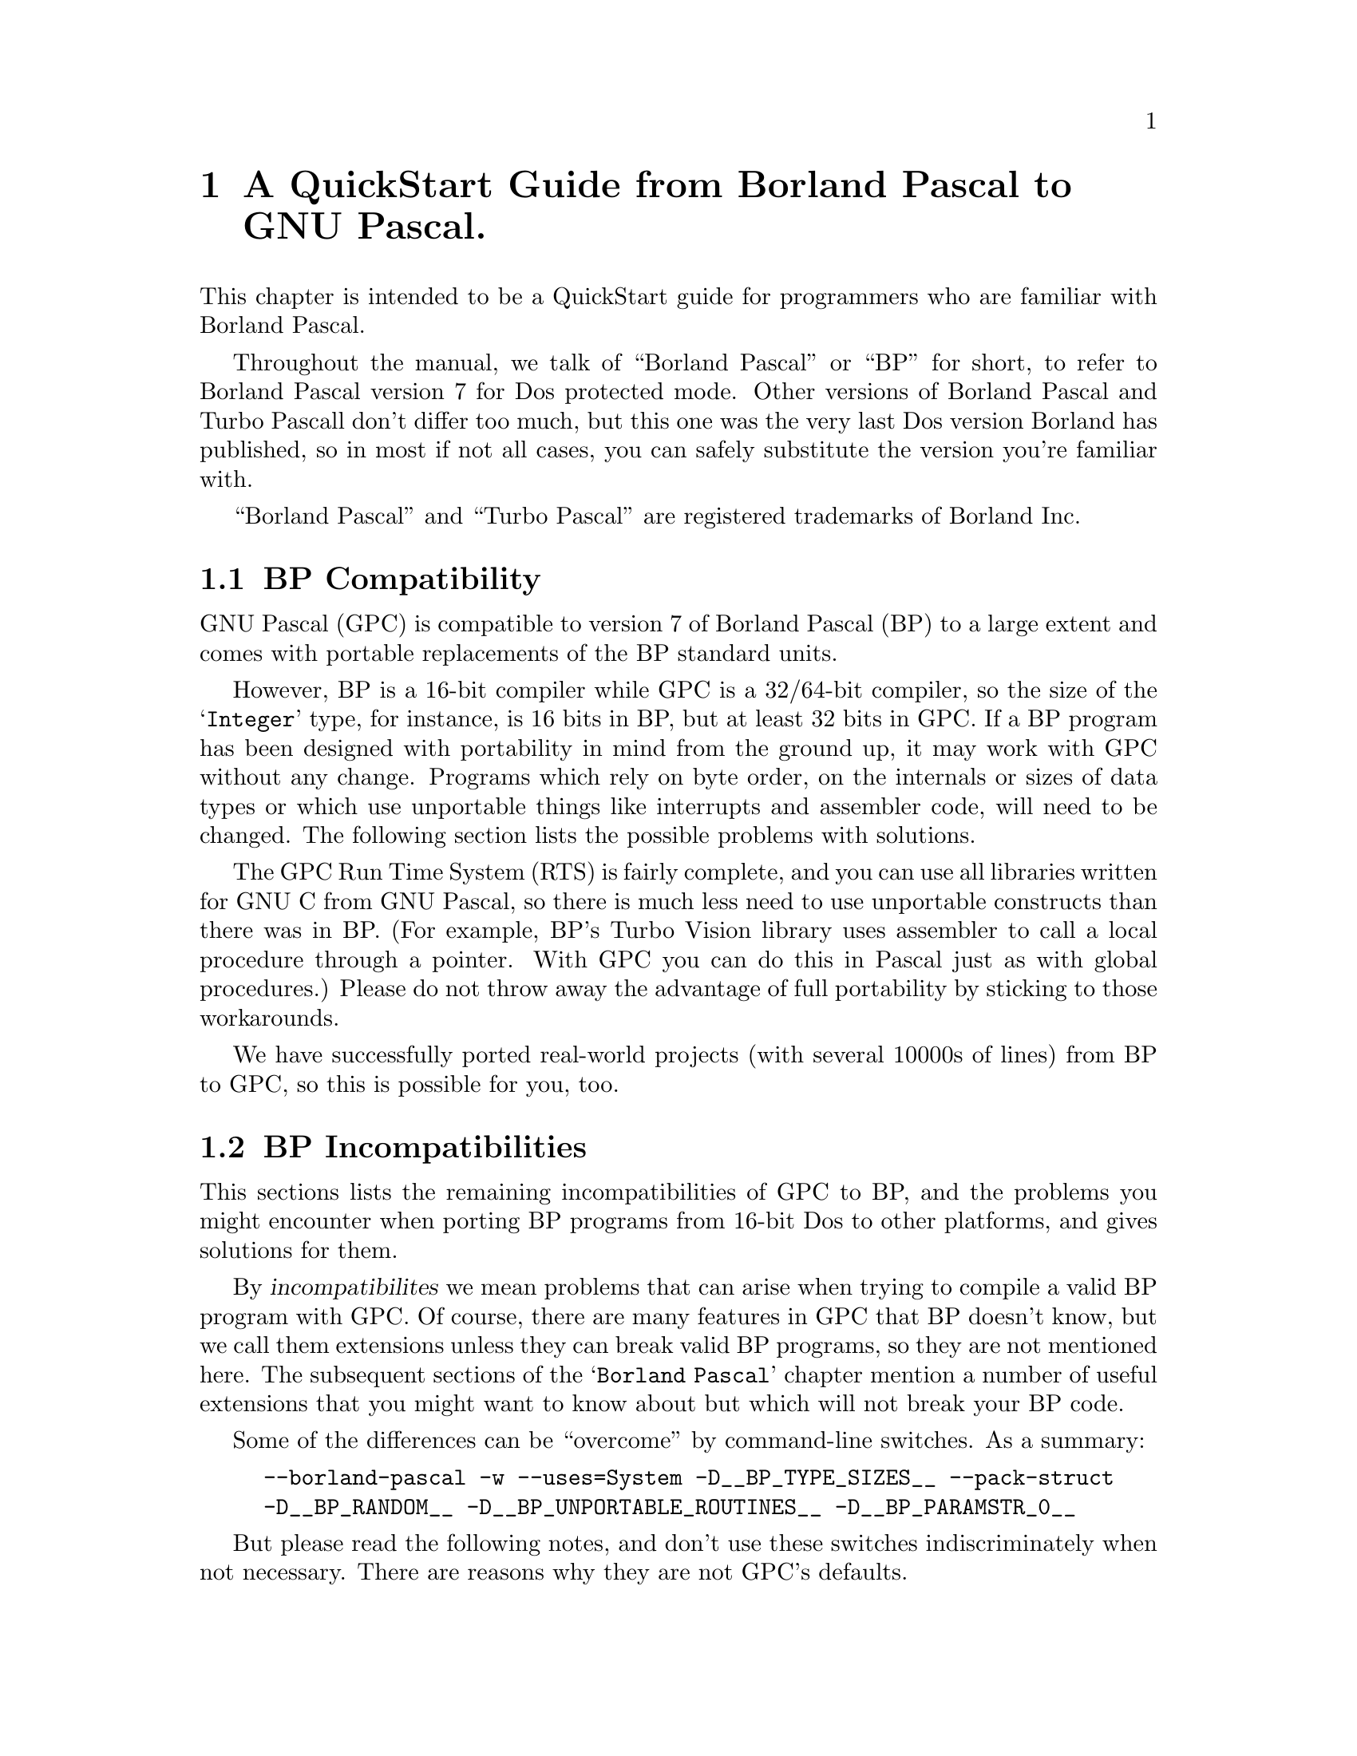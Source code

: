 @c Copyright (C) 1996-2002 Free Software Foundation, Inc.
@c For copying conditions, see the file gpc.texi.
@c This file is part of the GPC Manual.
@c
@c Authors: Peter Gerwinski <peter@gerwinski.de>
@c          Berend de Boer <berend@pobox.com>
@c          Frank Heckenbach <frank@pascal.gnu.de>
@c
@c Last modification: 2002-05-10 (file up to date)

@node Borland Pascal
@chapter A QuickStart Guide from Borland Pascal to GNU Pascal.

This chapter is intended to be a QuickStart guide for programmers
who are familiar with Borland Pascal.

Throughout the manual, we talk of ``Borland Pascal'' or ``BP'' for
short, to refer to Borland Pascal version 7 for Dos protected mode.
Other versions of Borland Pascal and Turbo Pascall don't differ too
much, but this one was the very last Dos version Borland has
published, so in most if not all cases, you can safely substitute
the version you're familiar with.

``Borland Pascal'' and ``Turbo Pascal'' are registered trademarks of
Borland Inc.

@menu
* BP Compatibility::
* BP Incompatibilities::
* IDE versus command line::
* Comments::
* BP Compatible Compiler Directives::
* Units; GPI files and AutoMake::
* Optimization::
* Debugging::
* Objects::
* Strings in BP and GPC::
* Typed Constants::
* Bit; Byte and Memory Manipulation::
* User-defined Operators in GPC::
* Data Types in BP and GPC::
* BP Procedural Types::
* Files::
* Built-in Constants::
* Built-in Operators in BP and GPC::
* Built-in Procedures and Functions::
* Special Parameters::
* Miscellaneous::
* BP and Extended Pascal::
* Portability hints::
@end menu

@c ----------------------------------------------------------------------------

@node BP Compatibility
@section BP Compatibility

GNU Pascal (GPC) is compatible to version 7 of Borland Pascal (BP)
to a large extent and comes with portable replacements of the
BP standard units.

However, BP is a 16-bit compiler while GPC is a 32/64-bit compiler,
so the size of the @samp{Integer} type, for instance, is 16 bits in
BP, but at least 32 bits in GPC. If a BP program has been designed
with portability in mind from the ground up, it may work with GPC
without any change. Programs which rely on byte order, on the
internals or sizes of data types or which use unportable things like
interrupts and assembler code, will need to be changed. The
following section lists the possible problems with solutions.

The GPC Run Time System (RTS) is fairly complete, and you can use
all libraries written for GNU C from GNU Pascal, so there is much
less need to use unportable constructs than there was in BP. (For
example, BP's Turbo Vision library uses assembler to call a local
procedure through a pointer. With GPC you can do this in Pascal just
as with global procedures.) Please do not throw away the advantage
of full portability by sticking to those workarounds.

We have successfully ported real-world projects (with several 10000s
of lines) from BP to GPC, so this is possible for you, too.

@c ----------------------------------------------------------------------------

@node BP Incompatibilities
@section BP Incompatibilities

This sections lists the remaining incompatibilities of GPC to BP,
and the problems you might encounter when porting BP programs from
16-bit Dos to other platforms, and gives solutions for them.

By @dfn{incompatibilites} we mean problems that can arise when
trying to compile a valid BP program with GPC. Of course, there are
many features in GPC that BP doesn't know, but we call them
extensions unless they can break valid BP programs, so they are not
mentioned here. The subsequent sections of the @samp{Borland Pascal}
chapter mention a number of useful extensions that you might want to
know about but which will not break your BP code.

@menu
* String type::
* Qualified identifiers::
* Assembler::
* Move; FillChar::
* Real type::
* Graph unit::
* OOP units::
* Keep; GetIntVec; SetIntVec::
* TFDDs::
* Mem; Port; Ptr; Seg; Ofs; PrefixSeg; etc.::
* Endianness assumptions::
@end menu

Some of the differences can be ``overcome'' by command-line
switches. As a summary:

@c @group
@example
--borland-pascal -w --uses=System -D__BP_TYPE_SIZES__ --pack-struct
-D__BP_RANDOM__ -D__BP_UNPORTABLE_ROUTINES__ -D__BP_PARAMSTR_0__
@end example
@c @end group

But please read the following notes, and don't use these switches
indiscriminately when not necessary. There are reasons why they are
not GPC's defaults.

@menu
* - -borland-pascal - disable GPC extensions::
* -w - disable all warnings::
* - -uses=System - Swap; HeapError; etc.::
* -D__BP_TYPE_SIZES__ - small integer types etc.::
* - -pack-struct - disable structure alignment::
* -D__BP_RANDOM__ - BP compatible pseudo random number generator::
* -D__BP_UNPORTABLE_ROUTINES__ - Intr; DosVersion; etc.::
* -D__BP_PARAMSTR_0__ - BP compatible ParamStr (0) behaviour::
@end menu

@node String type
@subsection String type

GPC's internal string format (Extended Pascal string schema) is
different from BP's. BP compatible @dfn{short strings} will be
implemented in GPC soon, but in the meantime, you'll have to live
with the difference. In general, GPC's format has many advantages
(no length limit of 255 characters, constant and reference
parameters always know about their capacity, etc.), but you will see
differences if you:

@itemize @minus
@item
declare a variable as @samp{String} without a capacity. However, GPC
will assume 255 then (like BP) and only warn about it (and not even
this when using @samp{--borland-pascal}, see below), so that's not a
real problem. The ``clean'' way, however, is to declare
@samp{String [255]} when you mean so (but perhaps you'll prefer
@samp{String (2000)}? :@minus{}).

@item
access ``character 0'' which happens to hold the length in BP. This
does not work with string schemata. Use @samp{Length} to get the
length, and @samp{SetLength} to modify it.

@item
try to @samp{FillChar} a string, e.g.
@samp{FillChar (StringVar, 256, 0);}, which would overwrite the
@samp{Capacity} field. Using
@samp{FillChar (StringVar[1], @dots{});} is alright since it
accesses the characters of the string, not the @samp{Capacity} and
@samp{Length} fields. If you want to set the length to zero, use
@samp{SetLength} (see above) or simply assign an empty string
(@samp{StringVar := ''}). This is more efficient than clearing all
the characters, anyway, and has the same effect for all normal
purposes.

@item
try to read or write strings from/to @emph{binary} files
(@samp{Text} files are no problem). You will have to rewrite the
code. If you also want to get rid of the 255 character limit and
handle endianness issues (see below) in one go, you can use the
@samp{ReadStringLittleEndian} etc. routines
(@pxref{Run Time System}), but if you need BP compatible strings
(i.e., with a one-byte length field) in data files, you cannot use
them (but you can easily modify them for this purpose).
@end itemize

@node Qualified identifiers
@subsection Qualified identifiers

GPC does not yet support @dfn{qualified identifiers}. They will be
implemented soon. In the meantime, just don't use them, sorry. (In
general, using the same global identifier in different units can
easily be confusing, so it's not bad practice to avoid this,
anyway.)

@node Assembler
@subsection Assembler

GPC's inline assembler is not compatible to BP's. It uses
@dfn{AT&T syntax}, supports a large variety of processors and works
together with GPC's optimizer. So, either convert your inline
assembly to AT&T syntax, or (usually better) to Pascal, or put it
into an external file which you can assemble with your favourite
(32 bit) assembler. A tutorial for using the GPC inline assembler is
available at@*
@uref{http://www.gnu-pascal.de/contrib/misc/gpcasm.zip}

Since many things you usually do with assembler in BP are provided
by GPC's Run Time System (RTS), you will not need the inline
assembler as often as in BP. (See @ref{Portability hints}.)

The same applies to BP's @samp{inline} directive for hand-written
machine code. GPC's @samp{inline} directive works for Pascal
routines (@pxref{Miscellaneous}), so you'll have to convert any
hand-written machine code to Pascal (and thereby make it more
readable, portable and easier to maintain while still getting the
performance of inline code).

@node Move; FillChar
@subsection Move; FillChar

GPC supports @samp{Move} and @samp{FillChar}, and they're fully BP
compatible. However, some data structures have different internal
formats which may become relevant when using these procedures. E.g.,
using @samp{Move} on file variables does not work in GPC (there are
reasons why assigning file variables with @samp{:=} is not allowed
in Pascal, and circumventing this restriction with @samp{Move} is
not a good idea). For other examples, see @ref{String type},
@ref{Real type}, and @ref{Endianness assumptions}.

@node Real type
@subsection Real type

GPC does not support BP's 6-byte @samp{Real} type. It supports
@samp{Single}, @samp{Double} and @samp{Extended} which, at least on
the IA32 and some other processors, are compatible to BP.

For BP's 6-byte @samp{Real} type, GPC's @samp{System} unit provides
an emulation, called @samp{BPReal}, as well as conversion routines
to GPC's @samp{Real} type (which is the same as @samp{Double}),
called @samp{RealToBPReal} and @samp{BPRealToReal}. You'll probably
only need them when reading or writing binary files containing
values of the BP 6-byte real type. There are no operators (e.g.,
@samp{+}) available for @samp{BPReal}, but since GPC supports
operator overloading, you could define them yourself (e.g., convert
to @samp{Real}, do the operation, and convert back). Needless to say
that this is very inefficient and should not be done for any serious
computations. Better convert your data after reading them from the
file and before writing them back, or simply convert your data files
once (the other types are more efficient even with BP on any
non-prehistoric processor, anyway).

@node Graph unit
@subsection Graph unit

A mostly BP compatible @samp{Graph} unit exists as part of the
@samp{GRX} package. It is known to work under DJGPP, Cygwin, mingw,
Linux/IA32 with svgalib, and should work under any Unix system with
X11 (tested under Linux, Solaris, AIX, etc.).

There is a small difference in the color numbering, but it should be
easy to work-around: You can't assume, e.g., that color 1 is always
blue, and 2 is green, etc. On a system with 15 or more bits of color
depth (i.e., 32768 or more colors, which most PCs today have), they
will all be very dark shades of blue. This is not really a bug, but
simply a property of modern high colors modes (whereas BP's
@samp{Graph} unit was only designed for 16 and 256 color modes).

However, the names @samp{Blue}, @samp{Green} etc. stand for the
correct colors in the @samp{Graph} unit of GRX. They are no
constants, but functions (because the color depth is in general not
known until runtime), so you can't use them in contexts where
constants are expected. Also, they might conflict with the
identifiers of the @samp{CRT} unit if you use both units at the same
time. If you want to use computed color values in the range 0
@dots{} 15, you can translate them to the correct colors using the
@samp{EGAColor} function.

@node OOP units
@subsection OOP units

The OOP stuff (Turbo Vision etc.) is not yet completed, but work on
several projects is underway. If you want information about the
current status or access to development source, please contact the
GPC mailing list.

@node Keep; GetIntVec; SetIntVec
@subsection Keep; GetIntVec; SetIntVec

The routines @samp{Keep}, @samp{GetIntVec} and @samp{SetIntVec} in
the @samp{Dos} unit do not even make sense on DJGPP (32 bit Dos
extender). If your program uses these, it is either a low-level Dos
utility for which porting to a 32 bit environment might cause bigger
problems (because the internal issues of DPMI become relevant which
are usually hidden by DJGPP), or it installs interrupt handlers
which will have to be thought about more carefully because of things
like locking memory, knowing about and handling the differences
between real and protected mode interrupts, etc. For these kinds of
things, we refer you to the DJGPP FAQ
(@pxref{Top,,DJGPP FAQ,djgppfaq,the DJGPP FAQ}).

@node TFDDs
@subsection TFDDs
@cindex TFDD

The internal structure of file variables (@samp{FileRec} and
@samp{TextRec} in BP's @samp{Dos} unit and @samp{TFileRec} and
@samp{TTextRec} in BP's @samp{WinDos} unit) is different in GPC.
However, as far as @dfn{Text File Device Drivers} (TFDDs) are
concerned, GPC offers a more powerful mechanism. Please see the RTS
reference (@pxref{Run Time System}), under @samp{AssignTFDD}.

@node Mem; Port; Ptr; Seg; Ofs; PrefixSeg; etc.
@subsection Mem; Port; Ptr; Seg; Ofs; PrefixSeg; etc.

Those few routines in the @samp{System} unit that deal with
segmented pointers (e.g., @samp{Ptr}) are emulated in such a way
that such ugly BP constructs like
@example
PInteger (Ptr (Seg (a), Ofs (a) + 6 * SizeOf (Integer)))^ = 42
@end example
work in GPC, but they do not provide access to absolute memory
addresses. Neither do @samp{absolute} variables (which take a simple
address in the program's address space in GPC, rather than a
segmented address), and the @samp{Mem} and @samp{Port} arrays don't
exist in GPC.

As a replacement for @samp{Port} on IA32 processors, you can use the
routines provided in the @samp{Ports} unit, @ref{Ports}. If you want
to access absolute memory addresses in the first megabyte under
DJGPP, you can't do this with normal pointers because DJGPP programs
run in a protected memory environment, unless you use a dirty trick
called @dfn{near pointer hack}. Please see the DJGPP FAQ
(@pxref{Top,,DJGPP FAQ,djgppfaq,the DJGPP FAQ}) for this and for
other ways.

For similar reasons, the variable @samp{PrefixSeg} in the
@samp{System} unit is not supported. Apart from @dfn{TSR}s, its only
meaningful use in BP might be the setting of environment variables.
GPC provides the @samp{SetEnv} and @samp{UnSetEnv} procedures for
this purpose which you can use instead of any BP equivalents based
on @samp{PrefixSeg}. (However note that they will modify the
program's own and its childs' environment, not its parent's
environment. This is a property -- most people call it a feature --
of the environments, including DJGPP, that GPC compiled programs run
in.)

@node Endianness assumptions
@subsection Endianness assumptions

GPC also runs on big-endian systems (@pxref{Endianness}). This is,
of course, a feature of GPC, but might affect your programs when
running on a big-endian system if they make assumptions about
endianness, e.g., by using type casts (or @samp{absolute}
declarations or variant records misused as type casts) in certain
ways. Please see the demo program @file{absdemo.pas} for an example
and how to solve it.

Endianness is also relevant (the more common case) when exchanging
data between different machines, e.g. via binary files or over a
network. Since the latter is not easily possible in BP, and the
techniques to solve the problems are mostly the same as for files,
we concentrate on files here.

First, you have to choose the endianness to use for the file. Most
known data formats have a specified endianness (usually that of the
processor on which the format was originally created). If you define
your own binary data format, you're free to choose the endianness to
use.

Then, when reading or writing values larger than one byte from/to
the file, you have to convert them. GPC's Run Time System supports
this by some routines. E.g., you can read an array from a
little-endian file with the procedure @samp{BlockReadLittleEndian},
or write one to a big-endian file with @samp{BlockWriteBigEndian}.
@emph{Note:} The endianness in the procedure names refers to the
file, not the system -- the routines know about the endianness of
the system they run on, but you have to tell them the endianness of
the file to use. This means you do not have to (and must not) use an
@samp{ifdef} to use the version matching the system's endianness.

When reading or writing records or other more complicated
structures, either read/write them field by field using
@samp{BlockReadBigEndian} etc., or read/write them with the regular
@samp{BlockRead} and @samp{BlockWrite} procedures and convert each
field after reading or before writing using procedures like
@samp{ConvertFromBigEndian} or @samp{ConvertToLittleEndian} (but
remember, when writing, to undo the conversion afterwards, if you
want to keep using the data -- this is not necessary with
@samp{BlockWriteLittleEndian} etc.).

Especially for strings, there are ready-made procedures like
@samp{ReadStringBigEndian} or @samp{WriteStringLittleEndian} which
will read/write the length as a 64 bit value (much space for really
long strings :@minus{}) in the given endianness, followed by the
characters (which have no endianness problem).

All these routines are described in detail in the RTS reference
(@pxref{Run Time System}), under @samp{endianness}. The demo program
@file{endiandemo.pas} contains an example on how to use these
routines.

@node - -borland-pascal - disable GPC extensions
@subsection - -borland-pascal - disable GPC extensions

GPC warns about some BP constructs which are especially ``dirty'',
like misusing typed constants as initialized variables. GPC also
supports some features that may conflict with BP code, like macros.
The command line option @samp{--borland-pascal} disables both, so
you might want to use it for a first attempt to compile your BP code
under GPC. However, we suggest you try compiling without this switch
and fixing any resulting problems as soon as you've become
acquainted with GPC.

@node -w - disable all warnings
@subsection -w - disable all warnings

Even in @samp{--borland-pascal} mode, GPC may warn about some
dangerous things. To disable @strong{all} warnings, you can use the
@samp{-w} option (note: lower-case @samp{w}!). This is not
recommended at all, but you may consider it more BP compatible @dots{}

@node - -uses=System - Swap; HeapError; etc.
@subsection - -uses=System - Swap; HeapError; etc.

A few exotic BP routines and declarations (e.g., @samp{Swap} and
@samp{HeapError}) are contained in a @samp{System} unit,
@ref{System}, which GPC (unlike BP) does not automatically use in
each program. To use it, you can add a @samp{uses System;} clause to
your program. If you don't want to change your code, the command
line option @samp{--uses=System} will do the same.

@node -D__BP_TYPE_SIZES__ - small integer types etc.
@subsection -D__BP_TYPE_SIZES__ - small integer types etc.

Since GPC runs on 32 and 64 bit platforms, integer types have larger
sizes than in BP. However, if you use the @samp{System} unit
(@pxref{- -uses=System - Swap; HeapError; etc.}) and define the
symbol @samp{__BP_TYPE_SIZES__} (by giving
@samp{-D__BP_TYPE_SIZES__} on the command line), it will redeclare
the types to the sizes used by BP. This is less efficient and more
limiting, but might be necessary if your program relies on the exact
type sizes.

@node - -pack-struct - disable structure alignment
@subsection - -pack-struct - disable structure alignment

GPC by default aligns fields of records and arrays suitably for
higher performance, while BP doesn't. If you don't want the
alignment (e.g., because the program relies on the internal format
of your structures), either declare the relevant structures as
@samp{packed} (which BP also accepts, but ignores), or give the
@samp{--pack-struct} option.

@node -D__BP_RANDOM__ - BP compatible pseudo random number generator
@subsection -D__BP_RANDOM__ - BP compatible pseudo random number generator

GPC uses a more elaborate pseudo random number generator than BP
does. Using the @samp{Random} and @samp{Randomize} functions works
the same way, but there is no @samp{RandSeed} variable (but a
@samp{SeedRandom} procedure). However, if you use the @samp{System}
unit (@pxref{- -uses=System - Swap; HeapError; etc.}) and define the
symbol @samp{__BP_RANDOM__} (by giving @samp{-D__BP_RANDOM__} on the
command line), it will provide a 100% BP compatible pseudo random
number generator, including the @samp{RandSeed} variable, which will
produce exactly the same sequence of pseudo random numbers that BP's
pseudo random number generator does. Even the @samp{Randomize}
function will then behave exactly like in BP.

@node -D__BP_UNPORTABLE_ROUTINES__ - Intr; DosVersion; etc.
@subsection -D__BP_UNPORTABLE_ROUTINES__ - Intr; DosVersion; etc.

A few more routines in the @samp{Dos} and @samp{WinDos} units
besides the ones mentioned under @ref{Keep; GetIntVec; SetIntVec},
like @samp{Intr} or @samp{DosVersion}, are meaningless on non-Dos
systems. By default, the @samp{Dos} unit does not provide these
routines (it only provides those that are meaningful on all systems,
which are most of its routines, including the most commonly used
ones). If you need the unportable ones, you get them by using the
@samp{System} unit (@pxref{- -uses=System - Swap; HeapError; etc.})
and defining the symbol @samp{__BP_UNPORTABLE_ROUTINES__} (by giving
@samp{-D__BP_UNPORTABLE_ROUTINES__} on the command line). If you use
@samp{Intr} or @samp{MsDos}, your program will only compile under
DJGPP then. Other routines, e.g. @samp{DosVersion} are emulated
quite roughly on other systems. Please see the notes in the
@samp{Dos} unit (@pxref{Dos}) for details.

@node -D__BP_PARAMSTR_0__ - BP compatible ParamStr (0) behaviour
@subsection -D__BP_PARAMSTR_0__ - BP compatible ParamStr (0) behaviour

In BP (or under Dos), @samp{ParamStr (0)} always contains the full path
of the current executable. Under GPC, by default it contains what was
passed by the caller as the 0th argument -- which is
often the name of the executable, but that's merely a convention, and
it usually does not include the path.

If you use the @samp{System} unit (@pxref{- -uses=System - Swap;
HeapError; etc.}) and define the symbol @samp{__BP_PARAMSTR_0__} (by
giving @samp{-D__BP_PARAMSTR_0__} on the command line), it will
change the value of @samp{ParamStr (0)} to that of
@samp{ExecutablePath}, overwriting the value actually passed by the
caller, to imitate BP's/Dos's behaviour. @strong{However note:} On
most systems, @samp{ExecutablePath} is @strong{not} guaranteed to
return the full path, so defining this symbol doesn't change
anything. In general, you @strong{cannot} expect to find the full
executable path, so better don't even try it, or your program will
(at best) run on some systems. For most cases where BP programs
access their own executable, there are cleaner alternatives
available.

@c ----------------------------------------------------------------------------

@node IDE versus command line
@section IDE versus command line

On the Dos (DJGPP) and Linux platforms, you can use RHIDE
for GNU Pascal; check the subdirectories of your DJGPP
distribution.

Unfortunately, there is no IDE which would run on all platforms. We
are working on it, but this will take some time. Please be patient
-- or offer your help!

Without an IDE, the GNU Pascal Compiler, GPC, is called about like
the command-line version of the Borland Pascal Compiler, BPC. Edit
your source file(s) with your favorite ASCII editor, then call GNU
Pascal with a command line like

@example
C:\GNU-PAS> gpc hello.pas -o hello.exe
@end example

@noindent on your Dos or OS/2 box or

@example
myhost:/home/joe/gnu-pascal> gpc hello.pas -o hello
@end example

@noindent on your Unix (or Unix-compatible) system.

Don't omit the @file{.pas} suffix: GPC is a common interface for a
Pascal compiler, a C, ObjC and C++ compiler, an assembler, a linker,
and perhaps an Ada and a FORTRAN compiler. From the extension of
your source file GPC figures out which compiler to run. GPC
recognizes Pascal sources by the extension @file{.pas}, @file{.p},
@file{.pp} or @file{.dpr}.

The @code{-o} is a command line option which tells GPC how the
executable has to be named. If not given, the executable will be
called @samp{a.out} (Unix) or @samp{a.exe} (Dos). However, you can
use the @samp{--executable-file-name} to tell GPC to always call the
executable like the source (with the extension removed under Unix
and changed to @samp{.exe} under Dos).

Note that GPC is case-sensitive concerning file names and options,
so it will @emph{not} work if you type

@example
C:\GNU-PAS> GPC HELLO.PAS -O HELLO.EXE
@end example

GPC is a very quiet compiler and doesn't print anything on the
screen unless you request it or there is an error. If you want to
see what is going on, invoke GPC with additional options:

@example
-Q            "don't be quiet"  (or: Quassel-Modus in German)
@end example

@noindent (with @emph{capital} @samp{Q}!) means that GPC prints out
the names of procedures and functions it processes, and

@example
--verbose
@end example

@noindent or abbreviated

@example
-v
@end example

@noindent means that GPC informs you about the stages of
compilation, i.e.@: preprocessing, compiling, assembling, and
linking.

One example (this time for OS/2):

@example
[C:\GNU-Pascal] gpc --verbose -Q hello.pas
@end example

Throughout this chapter, we will tell you about a lot of
command-line switches. They are all invoked this way.

After compilation, there will be an executable @code{hello} file in
the current directory. (@code{hello.exe} on Dos or OS/2.) Just run
it and enjoy. If you're new to Unix, please note that the current
directory is not on the PATH in most installations, so you might
have to run your program as @samp{./hello}. This also helps to avoid
name conflicts with other programs. Such conflicts are especially
common with the program name @samp{test} which happens to be a
standard utility under Unix that does not print any output. If you
call your program @samp{test.pas}, compile it, and then invoke
@samp{test}, you will usually not run your program, but the utility
which leads to mysterious problems. So, invoke your program as
@samp{./test} or, better yet, avoid the name @samp{test} for your
programs.

If there are compilation errors, GNU Pascal will not stop
compilation after the first one -- as Borland Pascal does -- but try
to catch all errors in one compilation. If you get more error
messages than your screen can hold, you can catch them in a file
(e.g.@: @code{gpc.out}) or pipe them to a program like @samp{more}
in the following way:

@example
gpc hello.pas 2> gpc.out
@end example

This works with OS/2 and any bash-like shell under Unix; for Dos you
must get a replacement for @code{command.com} which supports this
kind of redirection, or use the @samp{redir} utility (see also the
DJGPP FAQ, @ref{Top,,DJGPP FAQ,djgppfaq,the DJGPP FAQ}.):

@example
C:\GNU-PAS> redir -eo gpc hello.pas -o hello.exe | more
@end example

You can also use Borland's IDE for GNU Pascal on the Dos platform:
Install the GNU Pascal Compiler in the Tools menu (via
Options/Tools).

@example
Name:       GNU Pascal
Path:       gpc
Arguments:  $SAVE ALL --executable-file-name $NAME($EDNAME).pas
HotKey:     Shift+F9
@end example

Note once more that GPC is case-sensitive, so it is important to
specify @code{.pas} instead of the @code{.PAS} Borland Pascal would
append otherwise!

You can include more command-line arguments to GNU Pascal (e.g.@:
@samp{--automake}; see below) as you will learn more about them.

Since Borland Pascal will try to recompile your program if you use
its @code{Run} menu function, you will need another tool to run your
program:

@example
Name:       Run Program
Path:       command.com
Arguments:  /c $NAME($EDNAME)
HotKey:     Shift+F10
@end example

@c ----------------------------------------------------------------------------

@node Comments
@section Comments

GPC supports comments surrounded by @samp{@{ @}} and @samp{(* *)},
just like BP does. According to the ISO 7185 and ISO 10206
standards, Pascal allows comments opened with @code{(*} and closed
with @code{@}}. Borland Pascal does not support such @dfn{mixed}
comments, so you might have sources where passages containing
comments are ``commented out'' using the other kind of comment
delimiters. GPC's default behaviour is (like BP) not to allow mixed
comments, so you don't need to worry about this. However, if you
happen to like mixed comments, you can turn them on either by a
command-line option, or by a compiler directive:

@example
--mixed-comments     @{$mixed-comments@}    (*$mixed-comments*)
@end example

GPC supports nested comments (e.g., @samp{@{ foo @{ bar @} baz @}}),
but they are disabled by default (compatible to BP which doesn't
know nested comments at all). You can enable them with the option
@samp{--nested-comments} (or the equivalent compiler directive)

GPC also supports Delphi style comments starting with @samp{//} and
extending until the end of the line. This comment style is activated
by default unless one of the @samp{--classic-pascal},
@samp{--extended-pascal}, @samp{--object-pascal} or
@samp{--borland-pascal} dialect options is given. You can turn them
on or off with the @samp{--[no-]delphi-comments} option.

@c ----------------------------------------------------------------------------

@node BP Compatible Compiler Directives
@section BP Compatible Compiler Directives

All of BP's one-letter compiler directives are supported by GPC,
though some of them are ignored because they are not necessary under
GPC. Besides, GPC supports a lot more directives. For an overview,
see @ref{Compiler Directives}.

@c ----------------------------------------------------------------------------

@node Units; GPI files and AutoMake
@section Units, GPI files and AutoMake

You can use units in the same way as in Borland Pascal. However,
there are some additional features.

Concerning the syntax of a unit, you can, if you want, use Extended
Pascal syntax to specify a unit initializer, i.e., instead of
writing

@example
begin
  ...
end.
@end example

@noindent at the end of the unit, you can get the same result with

@example
to begin do
  begin
    ...
  end;
@end example

@noindent and there also exists

@example
to end do
  begin
    ...
  end;
@end example

@noindent which specifies a finalization routine. You can use this
instead of Borland Pascal's exit procedures, but for compatibility,
the included @samp{System} unit also provides the @samp{ExitProc}
variable. The @samp{to begin do} and/or @samp{to end do} parts must
be followed by the final @samp{end.}. See @ref{Modules}, for
information about Extended Pascal modules, an alternative to units.

When GPC compiles a unit, it produces two files: an @code{.o} object
file (compatible with other GNU compilers such as GNU C) plus a
@code{.gpi} file which describes the interface.

If you are interested in the internal format of GPI file, see
@ref{GPI files}.

If you want to compile a program that uses units, you must ``make''
the project. (This is the command-line switch @samp{-M} or the IDE
keystroke @samp{F9} in BP.) For this purpose, GPC provides the
command-line switch @samp{--automake}:

@example
gpc --automake hello.pas
@end example

If you want to force everything to be rebuilt rather than only
recompile changed files (@samp{-B} or ``build'' in BP), use
@samp{--autobuild} instead of @samp{--automake}:

@example
gpc --autobuild hello.pas
@end example

For more information about the AutoMake mechanism, see
@ref{AutoMake}.

If you do not want to use the AutoMake mechanism for whatever
reason, you can also compile every unit manually and then link
everything together.

GPC does not automatically recognize that something is a unit and
cannot be linked; you have to tell this by a command line switch:

@example
-c            only compile, don't link.
@end example

(If you omit this switch when compiling a unit, you only get a
linker error message @samp{undefined reference to `main'}.  Nothing
serious.)

For example, to compile two units, use:

@example
gpc -c myunit1.pas myunit2.pas
@end example

When you have compiled all units, you can compile a program that
uses them without using @samp{--automake}:

@example
gpc hello.pas
@end example

However, using @samp{--automake} is recommended, since it will
recompile units that were modified.

You could also specify the program and the units in one command
line:

@example
gpc hello.pas myunit1.pas myunit2.pas
@end example

One of the purposes of writing units is to compile them separately.
However, GNU Pascal allows you to have one or more units in the same
source file (producing only one @code{.o} file but separate
@code{.gpi} files). You even can have a program and one or more
units in one source file; in this case, no @code{.o} file is
produced at all.

@c ----------------------------------------------------------------------------

@node Optimization
@section Optimization

GNU Pascal is a 32/64 bit compiler with excellent optimization
algorithms (which are identically the same as those of GNU C). There
are six optimization levels, specified by the command line options
@samp{-O}, @samp{-O2}, @dots{}, @samp{-O6}.

One example:

@example
program OptimizationDemo;

procedure Foo;
var
  A, B: Integer;
begin
  A := 3;
  B := 4;
  WriteLn (A + B)
end;

begin
  Foo
end.
@end example

When GNU Pascal compiles this program with optimization
(@samp{-O3}), it recognizes that the argument to `WriteLn' is the
constant 7 -- and optimizes away the variables @code{A} and
@code{B}. If the variables were global, they would not be optimized
away because they might be accessed from other places, but the
constant 7 would still be optimized.

For more about optimization, see the GNU C documentation.

@c ----------------------------------------------------------------------------

@node Debugging
@section Debugging

The command line option @samp{-g} specifies generation of debugging
information for GDB, the GNU debugger. GDB comes with its own
documentation. Currently, GDB does not understand Pascal syntax, so
you should be familiar with C expressions if you want to use it.

See also ``Notes for debugging'' in the ``Programming'' chapter; see
@ref{Notes for Debugging}.

Sometimes it is nice to have a look at the assembler output of the
compiler. You can do this in a debugger or disassembler (which is
the only way to do it in BP), but you can also tell GPC to produce
assembler code directly: When you specify the @code{-S} command line
option, GPC produces an @code{.s} file instead of an @code{.o} file.
The @code{.s} file contains assembler source for your program. More
about this in the next section.

@c ----------------------------------------------------------------------------

@node Objects
@section Objects

Objects in the Borland Pascal 7.0 notation are implemented into
GNU Pascal with the following differences:

@itemize @bullet
@item the @samp{private}, @samp{protected}, @samp{public} and
@samp{published} directives are recognized but ignored,
@item data fields and methods may be mixed:
@example
type
  MyObj = object
    x: Integer;
    procedure Foo; virtual;
    y: Real;
    function Bar: Char;
  end;
@end example
@end itemize

@c ----------------------------------------------------------------------------

@node Strings in BP and GPC
@section Strings in BP and GPC

Strings are ``Schema types'' in GNU Pascal which is something more
advanced than Borland-style strings. For variables, you cannot
specify just @code{String} as a type like in Borland Pascal; for
parameters and pointer types you can. There is no 255 characters
length limit. According to Extended Pascal, the maximum string
length must be in (parentheses); GNU Pascal accepts [brackets], too,
however, like BP.

For more about strings and schema types see @ref{Schema Types}.

GPC supports Borland Pascal's string handling functions and some
more (see @ref{String Operations}):

@c @group
@multitable {xxxxxxxxxxxxxxxxxxxxxx}     {xxxxxxxxxxxxxxxxxxxxxxxxxxxxxxxxxxxxx}
@item     @b{Borland Pascal}      @tab @b{GNU Pascal}
@item     @t{Length}              @tab @t{Length}
@item     @t{Pos}                 @tab @t{Pos, Index} (1)
@item     @t{Str}                 @tab @t{Str, WriteStr} (1) (2)
@item     @t{Val}                 @tab @t{Val, ReadStr} (2)
@item     @t{Copy}                @tab @t{Copy, SubStr, MyStr[2 .. 7]} (3)
@item     @t{Insert}              @tab @t{Insert}
@item     @t{Delete}              @tab @t{Delete}
@item     @t{MyStr[0] := #7}      @tab @t{SetLength (MyStr, 7)}
@item     @t{=, <>, <, <=, >, >=} @tab @t{=, <>, <, <=, >, >=} (4)
@item                             @tab @t{EQ, NE, LT, LE, GT, GE}
@item        n/a                  @tab @t{Trim}
@end multitable
@c @end group

Notes:

(1) The order of parameters of the Extended Pascal routines
(@samp{Index}, @samp{WriteStr}) is different from the Borland Pascal
routines.

(2) @samp{ReadStr} and @samp{WriteStr} allow an arbitrary number of
arguments, and the arguments are not limited to numbers.
@samp{WriteStr} also allows comfortable formatting like
@samp{WriteLn} does, e.g.@:
@samp{WriteStr (Dest, Foo : 20, Bar, 1/3 : 10 : 2)}.

(3) @samp{SubStr} reports a runtime error if the requested substring
does not fit in the given string, @samp{Copy} does not (like in BP).

(4) By default, the string operators behave like in BP. However, if
you use the option @samp{--no-exact-compare-strings} or
@samp{--extended-pascal}, they ignore differences of trailing
blanks, so, e.g., @samp{'foo'} and @samp{'foo   '} are considered
equal. The corresponding functions (@samp{EQ}, @dots{}) always do
exact comparisons.

@c ----------------------------------------------------------------------------

@node Typed Constants
@section Typed Constants

GNU Pascal supports Borland Pascal's ``typed constants'' but also
Extended Pascal's initialized variables:

@example
var
  x: Integer value 7;
@end example

or

@example
var
  x: Integer = 7;
@end example

When a typed constant is misused as an initialized variable, a
warning is given unless you specify @samp{--borland-pascal}.

When you want a local variable to preserve its value, define it as
@samp{static} instead of using a typed constant. Typed constants
also become static automatically for Borland Pascal compatibility,
but it's better not to rely on this ``feature'' in new programs.
Initialized variables do not become static automatically.

@example
program StaticDemo;

procedure Foo;
@{ x keeps its value between two calls to this procedure @}
var
  x: static Integer = 0;
begin
  WriteLn (x);
  Inc (x)
end;

begin
  Foo;
  Foo;
  Foo;
end.
@end example

For records and arrays, GPC supports both BP style and Extended
Pascal style initializers. When you initialize a record, you may
omit the field names. When you initialize an array, you may provide
indices with a @code{:}. However, this additional information is
ignored completely, so perhaps it's best for the moment to only
provide the values @dots{}

@example
program BPInitVarDemo;
@{$W no-field-name-problem@}  @{ avoid a warning by GPC @}
const
  A: Integer = 7;
  B: array [1 .. 3] of Char = ('F', 'o', 'o');
  C: array [1 .. 3] of Char = 'Bar';
  Foo: record
    x, y: Integer;
  end = (x: 3; y: 4);
begin
end.
@end example

@c ----------------------------------------------------------------------------

@node Bit; Byte and Memory Manipulation
@section Bit, Byte and Memory Manipulation

The bitwise operators @samp{shl}, @samp{shr}, @samp{and}, @samp{or},
@samp{xor} and @samp{not} work in GNU Pascal like in Borland Pascal.
As an extension, you can use them as procedures, for example

@example
program AndProcedureDemo;
var x: Integer;
begin
  and (x, $0000ffff);
end.
@end example

as an alternative to

@example
program AndOperatorDemo;
var x: Integer;
begin
  x := x and $0000ffff;
end.
@end example

GPC accepts the BP style notation @samp{$abcd} for hexadecimal
numbers, but you also can use Extended Pascal notation:

@example
program EPBaseDemo;
const
  Binary =  2#11111111;
  Octal  =  8#177;
  Hex    = 16#ff;
begin
end.
@end example

and so on up to a basis of 36. Of course, you can mix the notations
as you like, e.g.:

@example
program BPEPBaseDemo;
begin
  WriteLn ($cafe = 2#1100101011111110)
end.
@end example

@samp{Inc} and @samp{Dec} are implemented like in Borland Pascal.
@samp{Pred} and @samp{Succ} are generalized according to Extended
Pascal and can have a second (optional) parameter:

@example
procedure SuccDemo;
var a: Integer = 42;
begin
  a := Succ (a, 5);
  WriteLn (a) @{ 47 @}
end.
@end example

BP style @samp{absolute} variables work in the context of
overloading other variables as well as in the context of specifying
an absolute address, but the latter is highly unportable and not
very useful even in Dos protected mode.

@example
program BPAbsoluteDemo;

type
  TString = String (80);
  TTypeChoice = (t_Integer, t_Char, t_String);

@{ @@@@ WARNING: BAD STYLE! @}
procedure ReadVar (var x: Void; TypeChoice: TTypeChoice);
var
  xInt: Integer absolute x;
  xChar: Char absolute x;
  xStr: TString absolute x;
begin
  case TypeChoice of
    t_Integer: ReadLn (xInt);
    t_Char   : ReadLn (xChar);
    t_String : ReadLn (xStr);
  end
end;

var
  i: Integer;
  c: Char;
  s: TString;

begin
  ReadVar (i, t_Integer);
  ReadVar (c, t_Char);
  ReadVar (s, t_String);
  WriteLn (i, ' ', c, ' ', s)
end.
@end example

GNU Pascal knows Borland Pascal's procedures @code{FillChar} and
@code{Move}. However, their use can be dangerous because it often
makes implicit unportable assumptions about type sizes, endianness,
internal structures or similar things. Therefore, avoid them
whenever possible. E.g., if you want to clear an array of strings,
don't @samp{FillChar} the whole array with zeros (this would
overwrite the Schema discriminants, see @ref{Strings}), but rather
use a @samp{for} loop to assign the empty string to each string. In
fact, this is also more efficient than @samp{FillChar}, since it
only has to set the length field of each string to zero.

@c ----------------------------------------------------------------------------

@node User-defined Operators in GPC
@section User-defined Operators in GPC

GNU Pascal allows the user to define operators according to the
Pascal-SC syntax:

@example
program PXSCOperatorDemo;

type
  Point = record
    x, y: Real;
  end;

operator + (a, b: Point) c: Point;
begin
  c.x := a.x + b.x;
  c.y := a.y + b.y;
end;

var
  a, b, c: Point = (42, 0.5);

begin
  c := a + b
end.
@end example

The Pascal-SC operators @samp{+>}, @samp{+<}, etc.@: for exact
numerical calculations are not implemented, but you can define them.

@c ----------------------------------------------------------------------------

@node Data Types in BP and GPC
@section Data Types in BP and GPC

@itemize @bullet
@item
Integer types have different sizes in Borland and GNU Pascal:

@c @group
@multitable {xxxxxxxxxxxxxxxxx}     {xxxxxxxxxxxxxxxx}      {xxxxxxxxxx}      {xxxxxxx}
@item     @b{Borland Pascal} @tab @b{GNU Pascal}     @tab @b{Bits} (1) @tab @b{Signed}
@item     @t{ShortInt}       @tab @t{ByteInt}        @tab @t{ 8}       @tab @t{yes}
@item     @t{Integer}        @tab @t{ShortInt}       @tab @t{16}       @tab @t{yes}
@item     @t{LongInt}        @tab @t{Integer}        @tab @t{32}       @tab @t{yes}
@item     @t{Comp}           @tab @t{LongInt, Comp}  @tab @t{64}       @tab @t{yes}
@item     @t{Byte}           @tab @t{Byte}           @tab @t{ 8}       @tab @t{no}
@item     @t{Word}           @tab @t{ShortWord}      @tab @t{16}       @tab @t{no}
@item        n/a             @tab @t{Word}           @tab @t{32}       @tab @t{no}
@item        n/a             @tab @t{LongWord}       @tab @t{64}       @tab @t{no}
@end multitable
@c @end group

(1) The size of the GNU Pascal types may depend on the platform. The
sizes above apply to 32 bit platforms, including the IA32.

If you care for types with exactly the same size as in Borland
Pascal, take a look at the @samp{System} unit and read its comments.

You can get the size of a type with @samp{SizeOf} in bytes (like in
Borland Pascal) and with @samp{BitSizeOf} in bits, and you can
declare types with a specific size (given in bits), e.g.:

@example
program IntegerSizeDemo;
type
  MyInt  = Integer (42);  @{ 42 bits, signed @}
  MyWord = Word (2);      @{ 2 bits, unsigned, i.e., 0 .. 3 @}
  MyCard = Cardinal (2);  @{ the same @}

  HalfInt = Integer (BitSizeOf (Integer) div 2);
    @{ A signed integer type which is half as big as the normal
      @samp{Integer} type, regardless of how big @samp{Integer} is
      on any platform the program is compiled on. @}

begin
end.
@end example

@item
Borland's real (floating point) types are supported except for the
6-byte software Real type (but the @samp{System} unit provides
conversion routines for it). GNU Pascals's @samp{Real} type has 8
bytes on the IA32 and is the same as @samp{Double}. In addition
there are alternative names for real types:

@c @group
@multitable {xxxxxxxxxxxxxxxxx}     {xxxxxxxxxxxxxxxxxxxxxxxxxxx}
@item     @b{Borland Pascal} @tab @b{GNU Pascal}
@item     @t{Single}         @tab @t{Single, ShortReal}
@item     @t{Real}           @tab    n/a (1)
@item     @t{Double}         @tab @t{Double, Real}
@item     @t{Extended}       @tab @t{Extended, LongReal}
@item     @t{Comp}           @tab @t{LongInt, Comp} (see above)
@end multitable
@c @end group

(1) But see @samp{BPReal}, @samp{RealToBPReal} and
@samp{BPRealToReal} in GPC's @code{System} unit.

@item
Complex numbers: According to Extended Pascal, GNU Pascal has
built-in complex numbers and supports a number of mathematical
functions on them, e.g. @samp{Abs}, @samp{Sqr}, @samp{SqRt},
@samp{Exp}, @samp{Ln}, @samp{Sin}, @samp{Cos}, @samp{ArcTan}.

@item
Record types: GNU Pascal by default aligns 32-bit fields on 4-byte
addresses because this improves performance. So, e.g., the record
@example
type
  MyRec = record
    f, o, oo: Boolean;
    Bar: Integer
  end;
@end example
has 8 bytes, not 7. Use the @code{--pack-struct} option or declare
the record as @samp{packed} to force GPC to pack it to 7 bytes.
However, note that this produces somewhat less efficient code on the
IA32 and far less efficient code on certain other processors.
Packing records and arrays is mostly useful only when using large
structures where memory usage is a real concern, or when reading or
writing them from/to binary files where the exact layout matters.

@end itemize

@c ----------------------------------------------------------------------------

@node BP Procedural Types
@section BP Procedural Types

In addition to BP's procedural types, GNU Pascal has pointers to
procedures:

@example
type
  FuncPtr = ^function (Real): Real;
@end example

The differences between procedure pointers and procedural types are
only syntactical:

@itemize @bullet
@item
In the first case, one can pass/assign a procedure/function with
@samp{@@myproc}, in the latter case just with @samp{myproc} (which
can lead to confusion in the case of functions -- though GPC should
always recognize the situation and not try to call the function).

@item
In the first case, one can call the routine via @samp{myprocptr^},
in the latter case just with @samp{myprocvar}.

@item
To retrieve the address of a procedure stored in a variable, one can
use @samp{myprocptr} in the first case and @samp{@@myprocvar} in the
latter.

@item
If, for some reason, one needs the address of the variable itself,
in the first case, that's obtained with @samp{@@myprocptr}, in the
second case with
@samp{@@@@myprocvar}! @c That's no "FIXME", but the Texinfo quoting of `@@'. :-)

@item
Bottom line: BP style procedural types are simpler to use in normal
cases, but somewhat strange in the last example.
@end itemize

One can use both kinds in the same program, of course, though it is
recommended to stick to one kind throughout to avoid maximum
confusion.

GNU Pascal also supports Standard Pascal's procedural parameters
(@pxref{Special Parameters}).

Furthermore, GNU Pascal allows you to call even local procedures
through procedural pointers, variables or parameters without
reverting to any dirty tricks (like assembler, which is necessary in
BP).

The differences between the various kinds of procedural types,
pointers and parameters are demonstrated in the demo program
@file{procvardemo.pas}. An example for calling local routines
through procedural parameters can be found in the demo program
@file{iteratordemo.pas}.

@c ----------------------------------------------------------------------------

@node Files
@section Files

@itemize @bullet
@item
GPC supports files like in Borland Pascal, including untyped files,
@samp{BlockRead}, @samp{BlockWrite} and @samp{Assign}. Instead of
@samp{Assign}, you can also use the @samp{Bind} mechanism of
Extended Pascal.

Besides the routines supproted by BP, there are many more routines
available that deal with files, file names and similar things in a
portable way. In contrast to Borland Pascal, you don't have to use
any platform-specific units to do these kinds of things, though
portable emulations of those units (e.g., of the @samp{Dos} and
@samp{WinDos} units) are also available for compatibility.

@end itemize

@c ----------------------------------------------------------------------------

@node Built-in Constants
@section Built-in Constants

@itemize @bullet
@item
The @samp{MaxInt}, @samp{MaxLongInt}, @samp{Pi} constants are
supported like in BP.

@item
Other built-in constants: GNU Pascal has @samp{MaxChar},
@samp{MaxReal}, @samp{MinReal}, @samp{EpsReal} and a number of other
useful constants.
@end itemize

@c ----------------------------------------------------------------------------

@node Built-in Operators in BP and GPC
@section Built-in Operators in BP and GPC

Besides the operators found in Borland Pascal, GNU Pascal supports
the following operators:

@itemize @bullet
@item
Exponentiation: According to Extended Pascal, GNU Pascal supports
the exponentiation operators @code{pow} and @code{**} which do not
exist in Borland Pascal. You can use @code{x pow y} for integer and
@code{x ** y} for real or complex exponents. The basis may be
integer, real or complex in both cases.

@item
GNU Pascal has a symmetric set difference operator
@code{set1 >< set2}. For more about this, see @ref{Set Operations}.
@end itemize

@c ----------------------------------------------------------------------------

@node Built-in Procedures and Functions
@section Built-in Procedures and Functions

@itemize @bullet
@item
@samp{GetMem} and @samp{FreeMem} are supported like in BP.
@samp{GetMem} can also act as a function in GNU Pascal:

@example
program GetMemFunctionDemo;
var p: Pointer;
begin
  p := GetMem (1024)
end.
@end example

The second parameter to @samp{FreeMem} is ignored by GNU Pascal and
may be omitted. Memory blocks are always freed with the same size
they were allocated with.

Remark: Extended Pascal Schema types provide a cleaner approach to
most of the applications of @samp{GetMem} and @samp{FreeMem}.

@item
@samp{Min} and @samp{Max}: GNU Pascal has built-in @samp{Min} and
@samp{Max} functions (two arguments) which work for all ordinal
types (@samp{Integer}, @samp{Char}, @dots{}) plus @samp{Real}.

@item
@samp{UpCase}, @samp{High}, @samp{Low} and similar functions are
built-in. In contrast to Borland Pascal, GNU Pascal's @samp{UpCase}
function is aware of non-ASCII characters of certain languages
(e.g., accented letters and ``umlauts''), but for compatibility this
feature is disables in @samp{--borland-pascal} mode. There is also a
@samp{LoCase} function.

@item
@samp{Lo}, @samp{Hi}, @samp{Swap} functions: not built-in, but
available in the @samp{System} unit.
@end itemize

@c ----------------------------------------------------------------------------

@node Special Parameters
@section Special Parameters

@itemize @bullet

@item
Untyped reference parameters can be denoted by

@example
procedure Foo (var x);
@end example

@noindent like in Borland Pascal. In GNU Pascal, you can also use

@example
procedure Foo (var x: Void);
@end example

@item
GNU Pascal defines @dfn{ellipsis} parameters for variable argument
lists:

@example
procedure Foo (a: Integer; ...);
@end example

@noindent However, GPC does not (yet) provide a portable mechanism
to access the additional arguments.

@item
Structured function return values: According to Extended Pascal, GNU
Pascal allows functions to return records and arrays.

@item
BP style @dfn{open array parameters}
@example
procedure Foo (a: array of Integer);
@end example
are implemented. However, Standard Pascal
@samp{conformant array parameters} are usually a cleaner mechanism
to pass arrays of variable size.

@item
Besides BP compatible procedural types and procedure pointers
(@pxref{BP Procedural Types}), GNU Pascal supports Standard Pascal's
procedural parameters:

@example
procedure DrawGraph (function f (x: Real): Real);
@end example
@end itemize

@c ----------------------------------------------------------------------------

@node Miscellaneous
@section Miscellaneous

@itemize @bullet
@item
Headlines: According to Extended Pascal, a program headline must
contain the program's parameters:

@example
program Foo (Input, Output);
begin
end.
@end example

In GNU Pascal, headline parameters are optional. If the headline is
omitted entirely, a warning is given unless you have specified
@samp{--borland-pascal} in the command line.

@item
@samp{case} statements: In a @samp{case} statement, GNU Pascal
allows @code{otherwise} (according to Extended Pascal) as an
alternative to @code{else}:

@example
program CaseOtherwiseDemo;
var x: Integer;
begin
  ReadLn (x);
  case x of
    1: WriteLn ('one');
    2: WriteLn ('two');
    otherwise
       WriteLn ('many')
  end
end.
@end example

Note: In the absence of a @samp{case} or @samp{otherwise} branch,
missing cases labels cause an error in Extended Pascal (which goes
unnoticed in Borland Pascal). GPC does not give this error, but a
warning if the @samp{-Wswitch} option is given, however only for
enumeration types.

@item
Character constants: BP compatible character constants like
@samp{^M} as well as @samp{#13} are implemented into GNU Pascal.

@item
Sets: GNU Pascal has a @code{Card} function for sets which counts
their elements. Unlike Borland Pascal, GNU Pascal does not limit
sets to the range 0 .. 255.

@item
Inline: GNU Pascal allows ``inline'' Pascal procedures and
functions, while Borland Pascal only allows machine code to be
inlined:

Borland Pascal:

@example
function Max (x, y: Integer): Integer;
  inline ($58 / $59 / $3b / $c1 / $7f / $01 / $91);
@end example

GNU Pascal:

@example
program InlineDemo;

inline function Max (x, y: Integer): Integer;
begin
  if x > y then
    Max := x
  else
    Max := y
end;

begin
  WriteLn (Max (42, 17), ' ', Max (-4, -2))
end.
@end example

(Actually, a more general @samp{Max} function is already built-in.)

This feature is not so important as it might seem because in
optimization level 3 or higher (@pxref{GPC Options}), GNU Pascal
automatically inlines short procedures and functions.
@end itemize

@c ----------------------------------------------------------------------------

@node BP and Extended Pascal
@section BP and Extended Pascal

@c Some of this section was copied from the Extended Pascal FAQ
@c (written by Berend de Boer), modified by Frank Heckenbach.

Pascal is a well-known programming language and hardly needs to be
described here. Note, however, that there is a large difference
between the language used by the BP compiler and the Pascal
Standards.

Extended Pascal is a standardized language based on the original
Standard Pascal, but with significant extensions. Unfortunately,
Borland Pascal does not conform to any of the Pascal standards.
Writing a program that both complies to Extended Pascal (or even
Standard Pascal) and compiles with BP is almost impossible for any
non-trivial task.

On the other hand, BP has some nice features that make it very
powerful in the environments in which it runs. However, some of
those features are of little use on non-Dos systems and would not be
good candidates for standardization.

There are also several BP features which are semantically similar to
features in Standard Pascal or Extended Pascal, but syntactically
different.

Therefore, in order to be useful to users coming from either side,
GPC supports both the standards and the BP dialect as good as
possible. By default, GPC allows features from any dialect it knows.
By giving a dialect option such as @samp{--borland-pascal} or
@samp{--extended-pascal}, you can tell GPC to disable the features
not found in that dialect, and to adjust its warning behaviour to
the dialect.

The different sets of reserved words are a little problem, but GPC
solves it by making the words in question only
``conditionally reserved'' which works transparently without
problems in most cases. Still, giving a dialect option will disable
all keywords not part of this dialect.

Apart from this, there are surprisingly few real conflicts between
the dialects. Therefore, you can usually compile your BP code
without the @samp{--borland-pascal} option and make use of all of
GPC's features. You might be surprised, though, when GPC accepts
things you didn't know were allowed. :@minus{})

Finally, if you want to make use of some of GPC's extensions
(compared to BP) and still keep the code compileable with BP without
using @samp{ifdef}s all over the place, we suggest you look at the
unit @samp{gpc-bp.pas}, shipped with GPC, which contains BP versions
of some of GPC's features. Please read the comments at the beginning
of the unit to find out more about it.

@c ----------------------------------------------------------------------------

@node Portability hints
@section Portability hints

GPC offers you the possibility to make your code fully portable to
each of the many platforms supported by GPC. It would be a pity not
to make use of this.

This section lists some known pitfalls that often hinder otherwise
well-written programs to take full advantage of GPC. If you have
never used any compiler but Borland Pascal and similar compilers,
some of the advices might look strange to you. But this is just the
same level of strangeness that your old programs will have for you
once you have understood the principles of cross-platform
portability. Remember that many tricks you have always been applying
almost automatically in Borland Pascal were necessary to overcome
certain limitations of the Dos platform and to compensate for the
compiler's missing optimization. Programming with an optimizing
compiler like GPC for platforms without a 64 kB limit is a
completely new experience -- and perhaps it is among the reasons why
you are now working with GPC in the first place?

@subheading Portability -- why?

@emph{Okay -- but why should I bother and make my program portable?
I know that all who want to use my program are running WXYZ-OS
anyway.}

Yes, but that's the result of a self-fulfilling prophecy. It depends
on @strong{you} whether it will always remain like this or not.
Consider a program ABC written for a single platform, WXYZ-OS.
Naturally, only WXYZ-OS-users get interested in ABC. The author gets
feedback only from WXYZ-OS users and does not see any reason to make
the program cross-platform. Then people realize that if they want to
run ABC they must move to WXYZ-OS. The author concludes that people
only want WXYZ-OS programs, and so on.

To break out, just create a portable version of your program
@strong{now}. Then all OSes have equal chances to show their
abilities when running your program, and your customers can choose
their OS. Then, maybe, they decide to use your program just for the
reason that they can be sure that it will run on all present and
future platforms and not only on a specific one -- who knows?

@emph{My program is a tool specifically designed to make the best of
the STUV feature of WXYZ-OS. There is no point in making it
portable.}

How much do you know about non-WXYZ-OSes? Just ask an expert how the
STUV feature is named elsewhere. Be sure, if it is of value, it
exists almost everywhere.

@subheading Low-level features

@emph{I am using a lot of low-level stuff in my programs, so they
cannot be portable.}

You do not use those low-level routines directly in your high-level
routines, do you? There should always be a layer ``in-between'' that
encapsulates the low-level routines and present an API to your
program that exactly reflects the needs of your application.  This
``API in between'' is the point where you can exchange the low-level
routines by portable calls to GPC's Run Time System.

If you do not have such a layer in-between, then the API of the
low-level routines you call are your first approximation for such a
layer.  If you have ever thought ``it would be great if that API
function had that additional parameter'', then your own extended
version of that API function that @strong{has} that parameter can
become part of your ``API in between''.  But then don't stop here:
Certainly the API of the OS is @strong{not} ideal for your program's
needs. Just create more routines that encapsulate all OS-specific
stuff @dots{}

When the low-level stuff in question consists of interrupts,
assembler and similar things, then the first thing you need is a
portable replacement of the functionality. Fortunately, GPC covers
many things already in Pascal that require assembler in Borland
Pascal:

@itemize @bullet
@item
GPC's libraries come with source. You do not need to learn assembler
and to write a complete replacement for the CRT unit if you only
want to adapt some tiny detail in the behavior of CRT to your
personal needs.

@item
GPC's Run Time System is fairly complete. For example, to extract
the assigned name of a @samp{File} variable, you do not need to mess
around with the internal representation of those variables, but you
can type @samp{uses GPC} and then use the @samp{FileName} function.
In the same unit, you will find a @samp{FileExists} function and
much more.

@item
Manually ``constructing'' an object is covered by the @samp{SetType}
procedure in GPC. This is where Turbo Vision uses assembler to load
an object from a stream.

@item
Calling local procedures and functions via pointers simply works in
GPC. This is another place where, for instance, Turbo Vision's
@samp{ForEach} method uses assembler, while GPC lets you do the same
thing in Pascal.

@item
Interfacing with the OS can be done through library calls. GPC's
built-in functions and the GPC unit offer a rather complete set of
routines. And again: You have the source of all this.

@item
Using @samp{FillChar} and @samp{Move} does not necessarily speed up
your programs. Using them to circumvent restrictions of the language
(e.g.@: for direct assignments between variables of object or file
type) is asking for trouble. @samp{FillChar} was created in UCSD
Pascal to set consecutive chars in a string to the same value, and
@samp{Move} was created to move the chars within the same string.
Better do not use them for other purposes.

@end itemize
